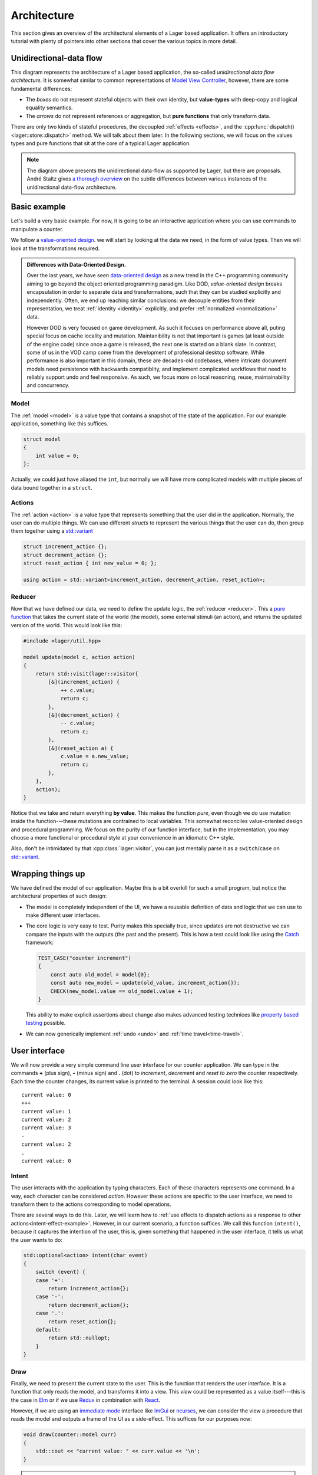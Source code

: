 .. _architecture:

Architecture
============

This section gives an overview of the architectural elements of a
Lager based application.  It offers an introductory tutorial with
plenty of pointers into other sections that cover the various topics
in more detail.

Unidirectional-data flow
------------------------

.. image:: _static/architecture.svg
   :width: 90%
   :align: center

This diagram represents the architecture of a Lager based application,
the so-called *unidirectional data flow architecture*.  It is somewhat
similar to common representations of `Model View Controller`_,
however, there are some fundamental differences:

* The *boxes* do not represent stateful objects with their own identity,
  but **value-types** with deep-copy and logical equality semantics.

* The *arrows* do not represent references or aggregation, but
  **pure functions** that only transform data.

There are only two kinds of stateful procedures, the decoupled
:ref:`effects <effects>`, and the :cpp:func:`dispatch()
<lager::store::dispatch>` method.  We will talk about them later.  In
the following sections, we will focus on the values types and
pure functions that sit at the core of a typical Lager application.

.. _model view controller:
   https://en.wikipedia.org/wiki/Model%E2%80%93view%E2%80%93controller

.. note::

   The diagram above presents the unidirectional data-flow as
   supported by Lager, but there are proposals.  André Staltz gives `a
   thorough overview`_ on the subtle differences between various
   instances of the unidirectional data-flow architecture.

   .. _a thorough overview: https://staltz.com/unidirectional-user-interface-architectures.html

Basic example
-------------

Let's build a very basic example. For now, it is going to be an
interactive application where you can use commands to manipulate a
counter.

We follow a `value-oriented design`_.  we will start by looking at the
data we need, in the form of value types. Then we will look at the
transformations required.

.. _data-oriented-design:

.. admonition:: Differences with Data-Oriented Design.

   Over the last years, we have seen `data-oriented design`_ as a new
   trend in the C++ programming community aiming to go beyond the
   object oriented programming paradigm.  Like DOD, *value-oriented
   design* breaks encapsulation in order to separate data and
   transformations, such that they can be studied explicitly and
   independently.  Often, we end up reaching similar conclusions: we
   decouple entities from their representation, we treat
   :ref:`identity <identity>` explicitly, and prefer :ref:`normalized
   <normalization>` data.

   However DOD is very focused on game development.  As such it
   focuses on performance above all, puting special focus on cache
   locality and mutation.  Maintanibility is not that important is
   games (at least outside of the engine code) since once a game is
   released, the next one is started on a blank slate.  In contrast,
   some of us in the VOD camp come from the development of
   professional desktop software.  While performance is also important
   in this domain, these are decades-old codebases, where intricate
   document models need persistence with backwards compatiblity, and
   implement complicated workflows that need to reliably support undo
   and feel responsive.  As such, we focus more on local reasoning,
   reuse, maintainability and concurrency.

.. _data-oriented design: http://www.dataorienteddesign.com/dodbook/
.. _value-oriented design: https://www.youtube.com/watch?v=_oBx_NbLghY

Model
~~~~~

The :ref:`model <model>` is a value type that contains a snapshot of the state
of the application.  For our example application, something like this
suffices.

.. code-block:: c++

   struct model
   {
       int value = 0;
   };

Actually, we could just have aliased the ``int``, but normally we will
have more complicated models with multiple pieces of data bound
together in a ``struct``.

Actions
~~~~~~~

The :ref:`action <action>` is a value type that represents something that the
user did in the application.  Normally, the user can do multiple
things.  We can use different *structs* to represent the various
things that the user can do, then group them together using a
`std::variant`_

.. code-block:: c++

   struct increment_action {};
   struct decrement_action {};
   struct reset_action { int new_value = 0; };

   using action = std::variant<increment_action, decrement_action, reset_action>;

.. _std::variant: https://en.cppreference.com/w/cpp/utility/variant
.. _business logic: https://en.wikipedia.org/wiki/Business_logic

Reducer
~~~~~~~

Now that we have defined our data, we need to define the update logic,
the :ref:`reducer <reducer>`.  This a `pure function`_ that takes the
current state of the world (the model), some external stimuli (an
action), and returns the updated version of the world. This would look
like this:

.. _pure function: https://en.wikipedia.org/wiki/Pure_function

.. _pattern-match-example:
.. code-block:: c++

   #include <lager/util.hpp>

   model update(model c, action action)
   {
       return std::visit(lager::visitor{
           [&](increment_action) {
               ++ c.value;
               return c;
           },
           [&](decrement_action) {
               -- c.value;
               return c;
           },
           [&](reset_action a) {
               c.value = a.new_value;
               return c;
           },
       },
       action);
   }

Notice that we take and return everything **by value**.  This makes
the function *pure*, even though we do use mutation inside the
function---these mutations are contrained to local variables.  This
somewhat reconciles value-oriented design and procedural programming.
We focus on the purity of our function interface, but in the
implementation, you may choose a more functional or procedural style
at your convenience in an idiomatic C++ style.

Also, don't be intimidated by that :cpp:class:`lager::visitor`, you
can just mentally parse it as a ``switch``/``case`` on `std::variant`_.

Wrapping things up
------------------

We have defined the model of our application.  Maybe this is a bit
overkill for such a small program, but notice the architectural
properties of such design:

* The model is completely independent of the UI, we have a reusable
  definition of data and logic that we can use to make different user
  interfaces.

* The core logic is very easy to test.  Purity makes this specially
  true, since updates are not destructive we can compare the inputs
  with the outputs (the past and the present).  This is how a test
  could look like using the Catch_ framework:

  .. code-block:: c++

     TEST_CASE("counter increment")
     {
         const auto old_model = model{0};
         const auto new_model = update(old_value, increment_action{});
         CHECK(new_model.value == old_model.value + 1);
     }

  This ability to make explicit assertions about change also makes
  advanced testing technices like `property based testing`_ possible.

* We can now generically implement :ref:`undo <undo>` and :ref:`time travel<time-travel>`.

.. _catch: https://github.com/catchorg/Catch2
.. _property based testing: https://en.wikipedia.org/wiki/QuickCheck

User interface
--------------

We will now provide a very simple command line user interface for our
counter application. We can type in the commands **+** (plus sign),
**-** (minus sign) and **.** (dot) to *increment*, *decrement* and
*reset to zero* the counter respectively.  Each time the counter
changes, its current value is printed to the terminal. A session could
look like this::

   current value: 0
   +++
   current value: 1
   current value: 2
   current value: 3
   -
   current value: 2
   .
   current value: 0

.. _intent:
Intent
~~~~~~

The user interacts with the application by typing characters.  Each of
these characters represents one command.  In a way, each character can
be considered *action*.  However these actions are specific to the
user interface, we need to transform them to the actions corresponding
to model operations.

There are several ways to do this.  Later, we will learn how to
:ref:`use effects to dispatch actions as a response to other
actions<intent-effect-example>`. However, in our current scenario, a
function suffices.  We call this function ``intent()``, because it
captures the intention of the user, this is, given something that
happened in the user interface, it tells us what the user wants to do:

.. code-block:: c++

   std::optional<action> intent(char event)
   {
       switch (event) {
       case '+':
           return increment_action{};
       case '-':
           return decrement_action{};
       case '.':
           return reset_action{};
       default:
           return std::nullopt;
       }
   }

Draw
~~~~

Finally, we need to present the current state to the user.  This is
the function that renders the user interface.  It is a function that
only reads the model, and transforms it into a view.  This *view*
could be represented as a value itself---this is the case in Elm_ or if
we use Redux_ in combination with React_.

.. _elm: https://elm-lang.org
.. _redux: https://redux.js.org
.. _react: https://reactjs.org

However, if we are using an `immediate mode`_ interface like ImGui_ or
ncurses_, we can consider the view a procedure that reads the model
and outputs a frame of the UI as a side-effect.  This suffices for our
purposes now:

.. _immediate mode: https://en.wikipedia.org/wiki/Immediate_mode_(computer_graphics)
.. _imgui: https://github.com/ocornut/imgui
.. _ncurses: https://en.wikipedia.org/wiki/Ncurses

.. code-block:: c++

    void draw(counter::model curr)
    {
        std::cout << "current value: " << curr.value << '\n';
    }

.. tip:: In previous versions of the library, the view function used
         be provided the previous value of the model too.  This
         allowed the view to decide which parts of the view do need to
         be updated based on the differences between the old and new
         model values.  If this behavior is wanted, it can be
         simulated by wrapping the view function in a lambda like
         this.

         .. code-block:: c++

             [prev = store.get()] (auto curr) mutable {
                 draw(prev, curr);
                 prev = curr;
             }


Glueing things together
-----------------------

Now we have all the parts that build an application, we can finally
put things together.

Event loop
~~~~~~~~~~

An interactive application is composed of a main loop.  In many UI
frameworks, this is under control of the library, following the
`Hollywood principle`_. Lager provides hooks such that one can teach
the :ref:`store <store>` how to interact with the :ref:`event loop
<event_loop>`.  In this case, we will write the main loop ourselves,
so we can just use :cpp:class:`lager::with_manual_event_loop`.

.. _hollywood principle: http://wiki.c2.com/?HollywoodPrinciple

The store
~~~~~~~~~

The main component provided by the library is the
:cpp:class:`lager::store`.  You make one by providing an action type,
the initial model state, the reducer, the event loop interface.  The
*store* will then provide a thread-safe :cpp:func:`dispatch()
<lager::store::dispatch>` method that can be used to inject actions in
the system.  Whenever it receives an action, it will evaluate the
*reducer* in the event-loop to update the state, and trigger a redraw.

Main loop
~~~~~~~~~

With these components, we can finally implement the ``main()``
procedure of our application:

.. code-block:: c++

   #include <lager/store.hpp>
   #include <lager/event_loop/manual.hpp>

   int main()
   {
       auto store = lager::make_store<counter::action>(
           model{},
           lager::with_manual_event_loop{});
       watch(store, draw);

       auto event = char{};
       while (std::cin >> event) {
           if (auto act = intent(event))
               store.dispatch(*act);
       }
   }

Next steps
----------

In this section we have learnt the basics on how to design an
application using Lager and the *unidirection data-flow
architecture*.  Now you can read further in this user guide:

* In the :ref:`model`, :ref:`actions` and :ref:`reducers` section you
  can learn more about how to design the core of your application.

* In the :ref:`effects` section you will learn how to perform
  side-effects (loading and writing files, talking to a data-base,
  dispatching new actions) without making the *reducer* impure, and
  how to do :ref:`dependency injection <dependency-injection>` to pass
  around the associated services.

* In the :ref:`modularity` section you will learn how to make complex
  applications out of smaller components, both concrete and
  :ref:`generic <genericity>`.

* In the :ref:`views` section you can learn how to integrate different
  UI technologies with your Lager application.

* The :ref:`time travel <time-travel>` section shows how you can use
  Lager for time travelling debugging and introspection.
